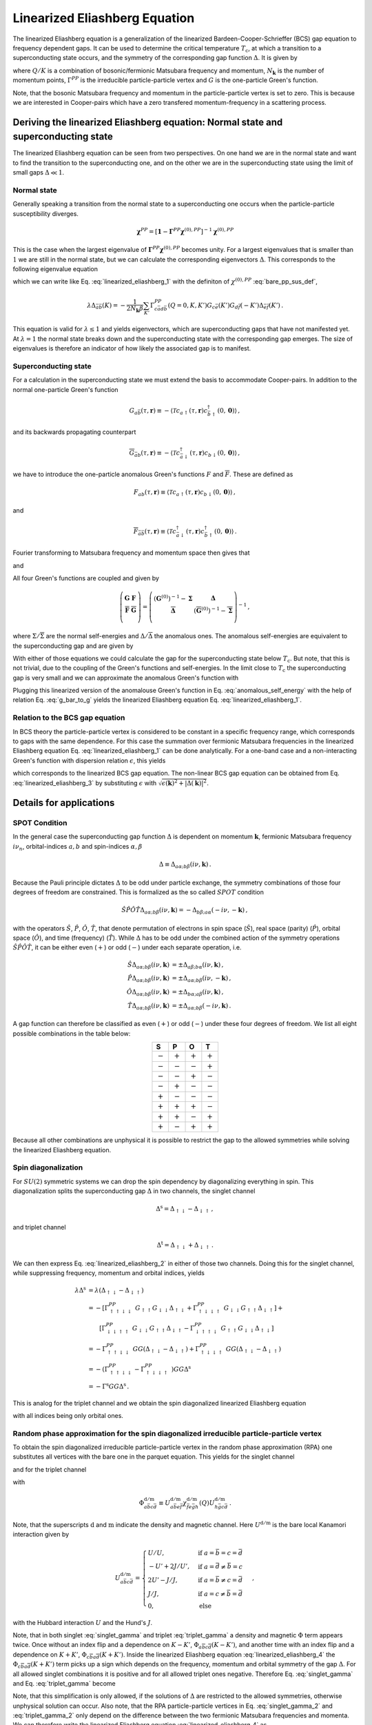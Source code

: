 .. _eliashberg:

Linearized Eliashberg Equation
================================

The linearized Eliashberg equation is a generalization of the linearized
Bardeen-Cooper-Schrieffer (BCS) gap equation to frequency dependent gaps.
It can be used to determine the critical temperature :math:`T_\mathrm{c}`,
at which a transition to a superconducting state occurs,
and the symmetry of the corresponding gap function :math:`\Delta`.
It is given by

.. math::
    \Delta_{\bar{a}\bar{b}}(K)=  -\frac{1}{2 N_{\mathbf{k}}\beta}\sum_{K'}
    \Gamma^{PP}_{c\bar{a}d\bar{b}}(Q=0, K, K')
    G_{c\bar{e}}(K')G_{d\bar{f}}(-K')
    \Delta_{\bar{e}\bar{f}}(K')\,.
    :label: linearized_eliashberg_1

where :math:`Q/K` is a combination of bosonic/fermionic Matsubara 
frequency and momentum,
:math:`N_{\mathbf{k}}` is the number of momentum points,
:math:`\Gamma^{PP}` is the irreducible particle-particle vertex
and :math:`G` is the one-particle Green's function.

Note, that the bosonic Matsubara frequency and momentum in the particle-particle vertex
is set to zero.
This is because we are interested in Cooper-pairs which have a zero
transfered momentum-frequency in a scattering process.
    
Deriving the linearized Eliashberg equation: Normal state and superconducting state
-----------------------------------------------------------------------------------

The linearized Eliashberg equation can be seen from two perspectives.
On one hand we are in the normal state and want to find the transition
to the superconducting one,
and on the other we are in the superconducting state using the limit of
small gaps :math:`\Delta \ll 1`.

Normal state
^^^^^^^^^^^^

Generally speaking a transition from the normal state to a superconducting
one occurs when the particle-particle susceptibility diverges.

.. math::
    \mathbf{\chi}^{PP} = [\mathbf{1}-\mathbf{\Gamma}^{PP} \mathbf{\chi}^{(0),{PP}}]^{-1}
    \mathbf{\chi}^{(0),{PP}}

This is the case when the largest eigenvalue of 
:math:`\mathbf{\Gamma}^{PP} \mathbf{\chi}^{(0),{PP}}` becomes unity.
For a largest eigenvalues that is smaller than :math:`1` we are still in the
normal state,
but we can calculate the corresponding eigenvectors :math:`\Delta`.
This corresponds to the following eigenvalue equation

.. math::
    \lambda\Delta_{\bar{a}\bar{b}}(K)= \frac{T^2_{\mathrm{c}}}{2 N_{\mathbf{k}}^2}\sum_{K', K''}
    \Gamma^{PP}_{c\bar{a}d\bar{b}}(Q=0, K, K')
    \chi^{(0),{PP}}_{\bar{e}d\bar{f}c}(Q=0, K', K'')
    \Delta_{\bar{e}\bar{f}}(K')\,,
    :label: linearized_eliashberg_2

which we can write like Eq. :eq:`linearized_eliashberg_1` with the definiton
of :math:`\chi^{(0),{PP}}` :eq:`bare_pp_sus_def`, 

.. math::
    \lambda\Delta_{\bar{a}\bar{b}}(K)=  -\frac{1}{2 N_{\mathbf{k}}\beta}\sum_{K'}
    \Gamma^{PP}_{c\bar{a}d\bar{b}}(Q=0, K, K')
    G_{c\bar{e}}(K')G_{d\bar{f}}(-K')
    \Delta_{\bar{e}\bar{f}}(K')\,.

This equation is valid for :math:`\lambda \leq 1`
and yields eigenvectors, which are superconducting gaps that have not manifested yet.
At :math:`\lambda=1` the normal state breaks down and the superconducting
state with the corresponding gap emerges.
The size of eigenvalues is therefore an indicator of how likely the associated gap is
to manifest.

Superconducting state
^^^^^^^^^^^^^^^^^^^^^

For a calculation in the superconducting state we must extend the basis
to accommodate Cooper-pairs.
In addition to the normal one-particle Green's function

.. math::
   G_{a\bar{b}}(\tau, \mathbf{r}) 
   \equiv 
   - \langle \mathcal{T} c_{a\uparrow}(\tau, \mathbf{r})
   c^\dagger_{\bar{b}\uparrow}(0, \mathbf{0}) \rangle \,,

and its backwards propagating counterpart

.. math::
   \overline{G}_{\bar{a}b}(\tau, \mathbf{r}) 
   \equiv 
   - \langle \mathcal{T} c^\dagger_{\bar{a}\downarrow}(\tau, \mathbf{r})
   c_{b\downarrow}(0, \mathbf{0}) \rangle\,,

we have to introduce the one-particle anomalous Green's functions
:math:`F` and :math:`\overline{F}`.
These are defined as

.. math::
    F_{ab}(\tau, \mathbf{r}) 
    \equiv
   \langle \mathcal{T} c_{a\uparrow}(\tau, \mathbf{r}) 
   c_{b\downarrow}(0, \mathbf{0}) \rangle
   \,,

and

.. math::
   \overline{F}_{\bar{a}\bar{b}}(\tau, \mathbf{r}) 
   \equiv
   \langle \mathcal{T} c^\dagger_{\bar{a}\downarrow}(\tau, \mathbf{r}) 
   c^\dagger_{\bar{b}\uparrow}(0, \mathbf{0}) \rangle\,.

Fourier transforming to Matsubara frequency and momentum space then gives that

.. math::
   \overline{G}_{\bar{a}b}(i\nu_n, \mathbf{k}) = 
   -G_{b\bar{a}}(-i\nu_n, -\mathbf{k})\,,
   :label: g_bar_to_g

and

.. math::
   \overline{F}_{\bar{a}\bar{b}}(i\nu_n, \mathbf{k})
   =
   [F_{ab}(i\nu_n, \mathbf{k}) ]^{\dagger}\,.
   :label: f_bar_to_f

All four Green's functions are coupled and given by

.. math::
   \left( \begin{array}{cc}
     \mathbf{G} & \mathbf{F} \\
     \overline{\mathbf{F}} & \overline{\mathbf{G}}\\
   \end{array} \right)
   =
   \left( \begin{array}{cc}
     \left(\mathbf{G}^{(0)}\right)^{-1} - \mathbf{\Sigma} & \mathbf{\Delta} \\
     \overline{\mathbf{\Delta}} & \left(\overline{\mathbf{G}}^{(0)}\right)^{-1} - \overline{\mathbf{\Sigma}} \\
   \end{array} \right)^{-1}\,,

where :math:`\Sigma/\overline{\Sigma}` are the normal self-energies
and :math:`\Delta/\overline{\Delta}` the anomalous ones.
The anomalous self-energies are equivalent to the superconducting gap and are given by

.. math::
    \Delta_{\bar{a}\bar{b}}(K)
    =
    \frac{1}{2N_{\mathbf{k}} \beta} \sum_{K'}
    \Gamma^{PP}_{c\bar{a}d\bar{b}}(Q=0, K, K')
    F_{cd}(K')\,,
    :label: anomalous_self_energy

.. math::
    \overline{\Delta}_{{a}{b}}(K)
    =
    \frac{1}{2N_{\mathbf{k}} \beta} \sum_{K'}
    \Gamma^{PP}_{a\bar{c}b\bar{d}}(Q=0, K, K')
    \overline{F}_{\bar{c}\bar{d}}(K')\,.
    :label: anomalous_self_energy_2

With either of those equations we could calculate the gap for the superconducting state
below :math:`T_\mathrm{c}`.
But note, that this is not trivial, due to the coupling of the Green's functions and
self-energies.
In the limit close to :math:`T_\mathrm{c}` the superconducting gap is very small and
we can approximate the anomalous Green's function with

.. math::
    \mathbf{F} = -
    \left[\left(\mathbf{G}^{(0)}\right)^{-1} - \mathbf{\Sigma}\right]^{-1}
    \mathbf{\Delta}
    \left[\left(\mathbf{\overline{G}}^{(0)}\right)^{-1} - \mathbf{\overline{\Sigma}}\right]^{-1}
    :label: approx_anomalous_gf

Plugging this linearized version of the anomalouse Green's function in
Eq. :eq:`anomalous_self_energy` with the help of relation
Eq. :eq:`g_bar_to_g` yields the linearized Eliashberg equation
Eq. :eq:`linearized_eliashberg_1`.

Relation to the BCS gap equation
^^^^^^^^^^^^^^^^^^^^^^^^^^^^^^^^

In BCS theory the particle-particle vertex is considered to be
constant in a specific frequency range, which corresponds to gaps with
the same dependence.
For this case the summation over fermionic Matsubara frequencies in the linearized
Eliashberg equation Eq. :eq:`linearized_eliashberg_1` can be done analytically.
For a one-band case and a non-interacting Green's function with dispersion relation
:math:`\epsilon`, this yields

.. math::
    \Delta(\mathbf{k}) =  -\frac{1}{2 N_{\mathbf{k}}}\sum_{\mathbf{k'}}
    \Gamma^{PP}(\mathbf{q}=\mathbf{0}, \mathbf{k}, \mathbf{k'})
    \frac{\tan(\epsilon(\mathbf{k'})\beta/2)}{2\epsilon(\mathbf{k'})}
    \Delta(\mathbf{k'})\,,
    :label: linearized_eliashberg_3

which corresponds to the linearized BCS gap equation.
The non-linear BCS gap equation can be obtained from Eq. :eq:`linearized_eliashberg_3` 
by substituting :math:`\epsilon` with
:math:`\sqrt{\epsilon(\mathbf{k})^2 + |\Delta(\mathbf{k})|^2}`.


Details for applications 
------------------------

SPOT Condition
^^^^^^^^^^^^^^

In the general case the superconducting gap function :math:`\Delta` is dependent on 
momentum :math:`\mathbf{k}`, fermionic Matsubara frequency :math:`i\nu_n`,
orbital-indices :math:`a,b` and spin-indices :math:`\alpha,\beta`

.. math::
    \Delta \equiv \Delta_{a\alpha;b\beta}(i\nu, \mathbf{k})\,.

Because the Pauli principle dictates :math:`\Delta` to be odd under particle exchange,
the symmetry combinations of those four degrees of freedom are constrained.
This is formalized as the so called :math:`SPOT` condition

.. math::
    \hat{S}\hat{P}\hat{O}\hat{T} \Delta_{a\alpha;b\beta}(i\nu, \mathbf{k}) 
    =
    - \Delta_{b\beta;a\alpha}(-i\nu, -\mathbf{k})\,,
    
with the operators :math:`\hat{S}`, :math:`\hat{P}`, :math:`\hat{O}`, :math:`\hat{T}`,
that denote permutation of electrons in spin space (:math:`\hat{S}`),
real space (parity) (:math:`\hat{P}`),
orbital space (:math:`\hat{O}`), and time (frequency) (:math:`\hat{T}`).
While :math:`\Delta` has to be odd under the combined action of the symmetry operations
:math:`\hat{S}\hat{P}\hat{O}\hat{T}`,
it can be either even (:math:`+`) or odd (:math:`-`) under each separate operation,
i.e.

.. math::
    \hat{S}\Delta_{a\alpha;b\beta}(i\nu, \mathbf{k}) 
	&=
	\pm \Delta_{a\beta;b\alpha}(i\nu, \mathbf{k})\,,\\
	\hat{P}\Delta_{a\alpha;b\beta}(i\nu, \mathbf{k}) 
	&=
	\pm \Delta_{a\alpha;b\beta}(i\nu, -\mathbf{k})\,,\\
	\hat{O}\Delta_{a\alpha;b\beta}(i\nu, \mathbf{k}) 
	&=
	\pm \Delta_{b\alpha;a\beta}(i\nu, \mathbf{k})\,,\\
	\hat{T}\Delta_{a\alpha;b\beta}(i\nu, \mathbf{k}) 
	&=
	\pm \Delta_{a\alpha;b\beta}(-i\nu, \mathbf{k})\,.

A gap function can therefore be classified as even (:math:`+`) or odd (:math:`-`)
under these four degrees of freedom. We list all eight possible combinations
in the table below: 

.. table:: 
    :align: center
    :widths: grid

    +-----------------+-----------------+-----------------+-----------------+
    |        S        |        P        |        O        |        T        |
    +=================+=================+=================+=================+
    |    :math:`-`    |    :math:`+`    |    :math:`+`    |    :math:`+`    |
    +-----------------+-----------------+-----------------+-----------------+
    |    :math:`-`    |    :math:`-`    |    :math:`-`    |    :math:`+`    |
    +-----------------+-----------------+-----------------+-----------------+
    |    :math:`-`    |    :math:`-`    |    :math:`+`    |    :math:`-`    |
    +-----------------+-----------------+-----------------+-----------------+
    |    :math:`-`    |    :math:`+`    |    :math:`-`    |    :math:`-`    |
    +-----------------+-----------------+-----------------+-----------------+
    |    :math:`+`    |    :math:`-`    |    :math:`-`    |    :math:`-`    |
    +-----------------+-----------------+-----------------+-----------------+
    |    :math:`+`    |    :math:`+`    |    :math:`+`    |    :math:`-`    |
    +-----------------+-----------------+-----------------+-----------------+
    |    :math:`+`    |    :math:`+`    |    :math:`-`    |    :math:`+`    |
    +-----------------+-----------------+-----------------+-----------------+
    |    :math:`+`    |    :math:`-`    |    :math:`+`    |    :math:`+`    |
    +-----------------+-----------------+-----------------+-----------------+

Because all other combinations are unphysical it is possible to restrict the gap to the
allowed symmetries while solving the linearized Eliashberg equation. 


Spin diagonalization
^^^^^^^^^^^^^^^^^^^^

For :math:`SU(2)` symmetric systems we can drop the spin dependency
by diagonalizing everything in spin.
This diagonalization splits the superconducting gap :math:`\Delta`
in two channels,
the singlet channel

.. math::
    \Delta^{\mathrm{s}}
    =
    \Delta_{\uparrow\downarrow}
    -
    \Delta_{\downarrow\uparrow}\,,

and triplet channel

.. math::
    \Delta^{\mathrm{t}}
    =
    \Delta_{\uparrow\downarrow}
    +
    \Delta_{\downarrow\uparrow}\,.

We can then express Eq. :eq:`linearized_eliashberg_2` in either of those two
channels.
Doing this for the singlet channel,
while suppressing frequency, momentum and orbital indices, yields

.. math::
    \lambda
    \Delta^{\mathrm{s}}
    &=
    \lambda
    \left(\Delta_{\uparrow\downarrow} - \Delta_{\downarrow\uparrow}\right)
    \\
    &=
    -\left[\Gamma^{PP}_{\uparrow\uparrow\downarrow\downarrow}
    \;
    G_{\uparrow\uparrow}G_{\downarrow\downarrow}
    \Delta_{\uparrow\downarrow}
    +
    \Gamma^{PP}_{\uparrow\downarrow\downarrow\uparrow}
    \;
    G_{\downarrow\downarrow}G_{\uparrow\uparrow}
    \Delta_{\downarrow\uparrow}
    \right]
    +
    \\
    &\quad\quad
    \left[
    \Gamma^{PP}_{\downarrow\downarrow\uparrow\uparrow}
    \;
    G_{\downarrow\downarrow}G_{\uparrow\uparrow}
    \Delta_{\downarrow\uparrow}
    -
    \Gamma^{PP}_{\downarrow\uparrow\uparrow\downarrow}
    \;
    G_{\uparrow\uparrow}
    G_{\downarrow\downarrow}
    \Delta_{\uparrow\downarrow}
    \right]
    \\
    &=
    -\Gamma^{PP}_{\uparrow\uparrow\downarrow\downarrow}
    \;
    GG
    \left(
    \Delta_{\uparrow\downarrow}
    -
    \Delta_{\downarrow\uparrow}
    \right)
    +
    \Gamma^{PP}_{\uparrow\downarrow\downarrow\uparrow}
    \;
    GG
    \left(
    \Delta_{\uparrow\downarrow}
    -
    \Delta_{\downarrow\uparrow}
    \right)
    \\
    &=
    -\left(\Gamma^{PP}_{\uparrow\uparrow\downarrow\downarrow}
    -\Gamma^{PP}_{\uparrow\downarrow\downarrow\uparrow}
    \;
    \right)
    GG
    \Delta^{\mathrm{s}}
    \\
    &=
    -\Gamma^{\mathrm{s}}
    GG
    \Delta^{\mathrm{s}}\,.

This is analog for the triplet channel and we obtain the spin diagonalized
linearized Eliashberg equation

.. math::
    \lambda\Delta^{\mathrm{s/t}}_{\bar{a}\bar{b}}(K)=  -\frac{1}{2 N_{\mathbf{k}}\beta}\sum_{K'}
    \Gamma^{\mathrm{s/t}}_{c\bar{a}d\bar{b}}(Q=0, K, K')
    G_{c\bar{e}}(K')G_{d\bar{f}}(-K')
    \Delta^{\mathrm{s/t}}_{\bar{e}\bar{f}}(K')\,,
    :label: linearized_eliashberg_4

with all indices being only orbital ones.

Random phase approximation for the spin diagonalized irreducible particle-particle vertex
^^^^^^^^^^^^^^^^^^^^^^^^^^^^^^^^^^^^^^^^^^^^^^^^^^^^^^^^^^^^^^^^^^^^^^^^^^^^^^^^^^^^^^^^^

To obtain the spin diagonalized irreducible particle-particle vertex in the
random phase approximation (RPA)
one substitutes all vertices with the bare one in the parquet equation.
This yields for the singlet channel

.. math::
    \Gamma^{\mathrm{s}}_{a\bar{b}c\bar{d}}(Q=0, K, K')
	\equiv &
	\frac{3}{2}
	\left[
	\Phi^{\mathrm{m}}_{a\bar{b}c\bar{d}}(K-K')
	+
	\Phi^{\mathrm{m}}_{c\bar{b}a\bar{d}}(K+K')
	\right]
	\\&-
	\frac{1}{2}
	\left[
	\Phi^{\mathrm{d}}_{a\bar{b}c\bar{d}}(K-K')
	+
	\Phi^{\mathrm{d}}_{c\bar{b}a\bar{d}}(K+K')
	\right]
	+
	U^{\mathrm{s}}_{a\bar{b}c\bar{d}}\,,
    :label: singlet_gamma

and for the triplet channel

.. math::
    \Gamma^{\mathrm{t}}_{a\bar{b}c\bar{d}}(Q=0, K, K')
	\equiv &
	-\frac{1}{2}
	\left[
	\Phi^{\mathrm{m}}_{a\bar{b}c\bar{d}}(K-K')
	-
	\Phi^{\mathrm{m}}_{c\bar{b}a\bar{d}}(K+K')
	\right]
	\\&-
	\frac{1}{2}
	\left[
	\Phi^{\mathrm{d}}_{a\bar{b}c\bar{d}}(K-K')
	-
	\Phi^{\mathrm{d}}_{c\bar{b}a\bar{d}}(K+K')
	\right]
	+
	U^{\mathrm{s}}_{a\bar{b}c\bar{d}}\,,
    :label: triplet_gamma

with

.. math::
	\Phi^{\mathrm{d/m}}_{a\bar{b}c\bar{d}}
	\equiv
	U_{a\bar{b}e\bar{f}}^{\mathrm{d/m}}
    \chi_{\bar{f}e\bar{g}h}^{\mathrm{d/m}}(Q)
    U^{\mathrm{d/m}}_{h\bar{g}c\bar{d}}
    \,.

Note, that the superscripts :math:`\mathrm{d}` and :math:`\mathrm{m}`
indicate the density and magnetic channel.
Here :math:`U^{\mathrm{d/m}}` is the bare local Kanamori interaction given by

.. math::
    U^{\mathrm{d/m}}_{a\bar{b}c\bar{d}} =
    \begin{cases}
    U/U, & \mathrm{if}\;a=\bar{b}=c=\bar{d} \\
    -U'+2J/U', & \mathrm{if}\;a=\bar{d}\neq \bar{b}=c \\
    2U'-J/J, & \mathrm{if}\;a=\bar{b}\neq c=\bar{d} \\
    J/J, & \mathrm{if}\;a=c\neq \bar{b}=\bar{d} \\
    0, & \mathrm{else}
    \end{cases}\,,
    
with the Hubbard interaction :math:`U` and the Hund's :math:`J`.

Note, that in both singlet :eq:`singlet_gamma` and
triplet :eq:`triplet_gamma` a density and magnetic
:math:`\Phi` term appears twice.
Once without an index flip and a dependence on :math:`K-K'`,
:math:`\Phi_{a\overline{b}c\overline{d}}(K-K')`,
and another time with an index flip and a dependence on :math:`K+K'`, 
:math:`\Phi_{c\overline{b}a\overline{d}}(K+K')`.
Inside the linearized Eliashberg equation :eq:`linearized_eliashberg_4`
the :math:`\Phi_{c\overline{b}a\overline{d}}(K+K')` term
picks up a sign which depends on the frequency, momentum and orbital
symmetry of the gap :math:`\Delta`.
For all allowed singlet combinations it is positive and for all allowed triplet ones
negative. Therefore Eq. :eq:`singlet_gamma` and Eq. :eq:`triplet_gamma` become

.. math::
    \Gamma^{\text{s}}_{a\overline{b}c\overline{d}}(Q=0, K, K') \equiv
    \Lambda^{\text{s}}_{a\overline{b}c\overline{d}}
    +
    3 
    \Phi^{\text{m}}_{a\overline{b}c\overline{d}}(K-K')
    -
    \Phi^{\text{d}}_{a\overline{b}c\overline{d}}(K-K')
    \,,
    :label: singlet_gamma_2

.. math::
    \Gamma^{\text{t}}_{a\overline{b}c\overline{d}}(Q=0, K, K') \equiv
    \Lambda^{\text{t}}_{a\overline{b}c\overline{d}} 
    -
    \Phi^{\text{m}}_{a\overline{b}c\overline{d}}(K-K')
    -
    \Phi^{\text{d}}_{a\overline{b}c\overline{d}}(K-K')
    \,.
    :label: triplet_gamma_2

Note, that this simplification is only allowed, if the solutions of :math:`\Delta`
are restricted to the allowed symmetries, otherwise unphysical solution can occur.
Also note, that the RPA particle-particle vertices in
Eq. :eq:`singlet_gamma_2` and :eq:`triplet_gamma_2` only depend on the difference
between the two fermionic Matsubara frequencies and momenta.
We can therefore write the linearized Eliashberg equation
:eq:`linearized_eliashberg_4` as

.. math::
    \lambda\Delta^{\mathrm{s/t}}_{\bar{a}\bar{b}}(K)=  -\frac{1}{2 N_{\mathbf{k}}\beta}\sum_{K'}
    \Gamma^{\mathrm{s/t}}_{c\bar{a}d\bar{b}}(K-K')
    G_{c\bar{e}}(K')G_{d\bar{f}}(-K')
    \Delta^{\mathrm{s/t}}_{\bar{e}\bar{f}}(K')\,.
    :label: linearized_eliashberg_5
    
This allows us to get rid of the summation by using the convolution theorem

.. math::
    \lambda
    \mathcal{F}\left[\Delta_{\bar{a}\bar{b}}^{\mathrm{s/t}}(K)\right]=  -\frac{1}{2}
    \mathcal{F}\left[\Gamma_{c\bar{a}d\bar{b}}^{\mathrm{s/t}}(K-K')\right]
    \mathcal{F}\left[
    G_{c\bar{e}}(K')G_{d\bar{f}}(-K')
    \Delta_{\bar{e}\bar{f}}^{\mathrm{s/t}}(K')
    \right]\,,
    :label: linearized_eliashberg_5

making the calculation computationaly more efficient.

.. rubric:: References

.. [#abrikosov] A. A. Abrikosov, L. P. Gor’kov, and I. E. Dzyaloshinski, Pergamon, Oxford (1965)
.. [#yanase] Y. Yanase, T. Jujo, T. Nomura, et. al., Physics Reports 387, 1-149 (2003)
.. [#takimoto] T. Takimoto, T. Hotta, and K. Ueda, PRB 69, 104504 (2004)
.. [#bickers] N. E. Bickers, Self-Consistent Many-Body Theory for Condensed Matter Systems. Theoretical Methods for Strongly Correlated Electrons, 237–296. 6 (2006)
.. [#rohringer] G. Rohringer, New routes towards a theoretical treatment of nonlocal electronic correlations (2013)
.. [#nourafkan] R. Nourafkan, G. Kotliar, and A. M. Tremblay, Physical Review Letters 117, 1, (Supplementary) (2016) 
.. [#linder] J. Linder and A. V. Balatsky, Reviews of Modern Physics 91, 45005 (2019)
